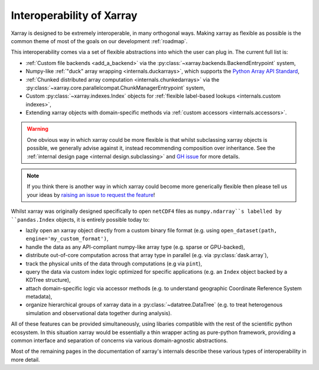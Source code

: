 .. _interoperability:

Interoperability of Xarray
==========================

Xarray is designed to be extremely interoperable, in many orthogonal ways.
Making xarray as flexible as possible is the common theme of most of the goals on our development :ref:`roadmap`.

This interoperability comes via a set of flexible abstractions into which the user can plug in. The current full list is:

- :ref:`Custom file backends <add_a_backend>` via the :py:class:`~xarray.backends.BackendEntrypoint` system,
- Numpy-like :ref:`"duck" array wrapping <internals.duckarrays>`, which supports the `Python Array API Standard <https://data-apis.org/array-api/latest/>`_,
- :ref:`Chunked distributed array computation <internals.chunkedarrays>` via the :py:class:`~xarray.core.parallelcompat.ChunkManagerEntrypoint` system,
- Custom :py:class:`~xarray.indexes.Index` objects for :ref:`flexible label-based lookups <internals.custom indexes>`,
- Extending xarray objects with domain-specific methods via :ref:`custom accessors <internals.accessors>`.

.. warning::

    One obvious way in which xarray could be more flexible is that whilst subclassing xarray objects is possible, we
    generally advise against it, instead recommending composition over inheritance. See the
    :ref:`internal design page <internal design.subclassing>` and `GH issue <https://github.com/pydata/xarray/issues/3980>`_
    for more details.

.. note::

    If you think there is another way in which xarray could become more generically flexible then please
    tell us your ideas by `raising an issue to request the feature <https://github.com/pydata/xarray/issues/new/choose>`_!


Whilst xarray was originally designed specifically to open ``netCDF4`` files as ``numpy.ndarray``s labelled by ``pandas.Index`` objects,
it is entirely possible today to:

- lazily open an xarray object directly from a custom binary file format (e.g. using ``open_dataset(path, engine='my_custom_format')``,
- handle the data as any API-compliant numpy-like array type (e.g. sparse or GPU-backed),
- distribute out-of-core computation across that array type in parallel (e.g. via :py:class:`dask.array`),
- track the physical units of the data through computations (e.g via ``pint``),
- query the data via custom index logic optimized for specific applications (e.g. an ``Index`` object backed by a KDTree structure),
- attach domain-specific logic via accessor methods (e.g. to understand geographic Coordinate Reference System metadata),
- organize hierarchical groups of xarray data in a :py:class:`~datatree.DataTree` (e.g. to treat heterogenous simulation and observational data together during analysis).

All of these features can be provided simultaneously, using libaries compatible with the rest of the scientific python ecosystem.
In this situation xarray would be essentially a thin wrapper acting as pure-python framework, providing a common interface and
separation of concerns via various domain-agnostic abstractions.

Most of the remaining pages in the documentation of xarray's internals describe these various types of interoperability in more detail.
